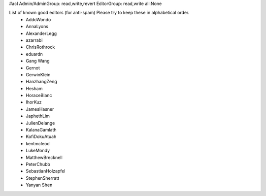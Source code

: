 #acl Admin/AdminGroup: read,write,revert EditorGroup: read,write all:None

List of known good editors (for anti-spam)  Please try to keep these in alphabetical order.
 * AddoWondo
 * AnnaLyons
 * AlexanderLegg
 * azarrabi
 * ChrisRothrock
 * eduardn
 * Gang Wang
 * Gernot
 * GerwinKlein
 * HanzhangZeng
 * Hesham
 * HoraceBlanc
 * IhorKuz
 * JamesHasner
 * JaphethLim
 * JulienDelange
 * KalanaGamlath
 * KofiDokuAtuah
 * kentmcleod
 * LukeMondy
 * MatthewBrecknell
 * PeterChubb
 * SebastianHolzapfel
 * StephenSherratt
 * Yanyan Shen

